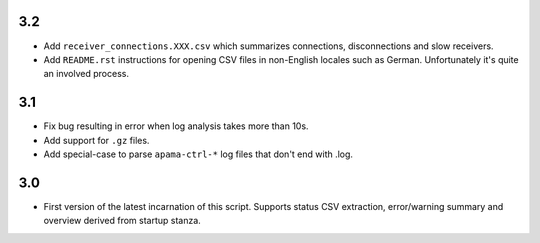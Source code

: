 3.2
---
- Add ``receiver_connections.XXX.csv`` which summarizes connections, disconnections and slow receivers.
- Add ``README.rst`` instructions for opening CSV files in non-English locales such as German. Unfortunately it's quite an involved process. 

3.1
---
- Fix bug resulting in error when log analysis takes more than 10s.
- Add support for ``.gz`` files.
- Add special-case to parse ``apama-ctrl-*`` log files that don't end with .log. 

3.0
---

- First version of the latest incarnation of this script. Supports status CSV extraction, error/warning summary and overview derived from startup stanza. 